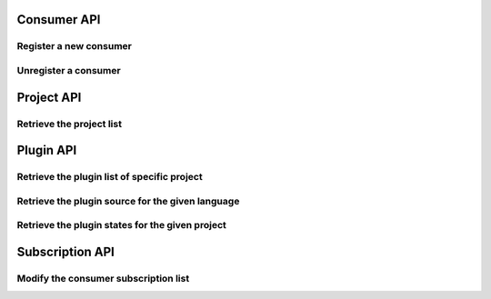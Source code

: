 Consumer API
============

Register a new consumer
-----------------------

.. http:post:: /api/v1/consumer

   :statuscode 200: no error

   **Example request**:

   .. sourcecode:: http

      POST /api/v1/consumer HTTP/1.1
      Host: localhost
      Accept: application/json

   **Example response**:

   .. sourcecode :: http

      HTTP/1.1 200 OK
      Content-Type: application/json
   
      {
        "id": "84928d40-ea5a-11e3-9b27-0002a5d5c51b",
        "ws": "ws://127.0.0.1:8701"
      }


Unregister a consumer
---------------------

.. http:delete:: /api/v1/consumer/(str:consumer_id)

   :param consumer_id: the unique identifier of the consumer given in the registration step
   :statuscode 200: no error
   :statuscode 404: consumer not found

   **Example request**:

   .. sourcecode:: http

      POST /api/v1/consumer/84928d40-ea5a-11e3-9b27-0002a5d5c51b HTTP/1.1
      Host: localhost
      Accept: application/json

   **Example response**:

   .. sourcecode :: http

      HTTP/1.1 200 OK
      Content-Type: application/json
   

Project API
===========

Retrieve the project list
-------------------------

.. http:get:: /api/v1/projects

   :statuscode 200: no error

   **Example request**:

   .. sourcecode:: http

      POST /api/v1/projects HTTP/1.1
      Host: localhost
      Accept: application/json

   **Example response**:

   .. sourcecode :: http

      HTTP/1.1 200 OK
      Content-Type: application/json

      [
        {
          "id": "project_a",
          "name": "Project A"
        },
        {
          "id": "project_b",
          "name": "Project B"
        }
      ]


Plugin API
==========

Retrieve the plugin list of specific project
--------------------------------------------

.. http:get:: /api/v1/(str:project_id)/plugins

   :param project_id: the project identifier
   :statuscode 200: no error
   :statuscode 404: project does not exist

   **Example request**:

   .. sourcecode:: http

      GET /api/v1/project_a/plugins HTTP/1.1
      Host: localhost
      Accept: application/json

   **Example response**:

   .. sourcecode :: http

      HTTP/1.1 200 OK
      Content-Type: application/json

      [
        {
          "id": "pylint"
        },
        {
          "id": "filesystem"
        }
      ]


Retrieve the plugin source for the given language
-------------------------------------------------

.. http:get:: /api/v1/(str:project_id)/(str:plugin_id)/source/(str:language)

   :param project_id: the project identifier   
   :param plugin_id: the plugin identifier
   :param language: the extension of the file with the sources for this language
   :statuscode 200: no error
   :statuscode 404: project, plugin or language not found

   **Example request**:

   .. sourcecode:: http

      GET /api/v1/project_a/pylint/source/js HTTP/1.1
      Host: localhost
      Accept: application/json

   **Example response**:

   .. sourcecode :: http

      HTTP/1.1 200 OK
      Content-Type: application/json
   
      [javascript plugin source]


Retrieve the plugin states for the given project
------------------------------------------------

.. http:get:: /api/v1/(str:project_id)/(str:plugin_id)/state

   :param project_id: the project identifier   
   :param plugin_id: the plugin identifier
   :statuscode 200: no error
   :statuscode 404: project and plugin combination not found

   **Example request**:

   .. sourcecode:: http

      GET /api/v1/project_a/pylint/state HTTP/1.1
      Host: localhost
      Accept: application/json

   **Example response**:

   .. sourcecode :: http

      HTTP/1.1 200 OK
      Content-Type: application/json
   
      [
        {
          "project": "test",
          "key": "geoffrey/testspace/test.py",
          "plugin": "pylint",
          "value": {
            "exitcode": 16,
            "stdout": "No config ..."
          }
        }
      ]


Subscription API
================

Modify the consumer subscription list
-------------------------------------

.. http:post:: /api/v1/subscription/(str:consumer_id)

   :param consumer_id: the consumer identifier   
   :statuscode 200: no error
   :statuscode 404: consumer not found

   **Example request**:

   .. sourcecode:: http

      POST /api/v1/subscription/84928d40-ea5a-11e3-9b27-0002a5d5c51b HTTP/1.1
      Host: localhost
      Accept: application/json

      {
        "criteria": [
          {
            "plugin": "pylint",
            "project": "project_a"
          },
          {
            "plugin": "filesystem",
            "project": "project_b"
          }
        ]
      }

   **Example response**:

   .. sourcecode :: http

      HTTP/1.1 200 OK
      Content-Type: application/json


   .. note:: 
      Consecutive requests will override the subscription list for this
      consumer.
